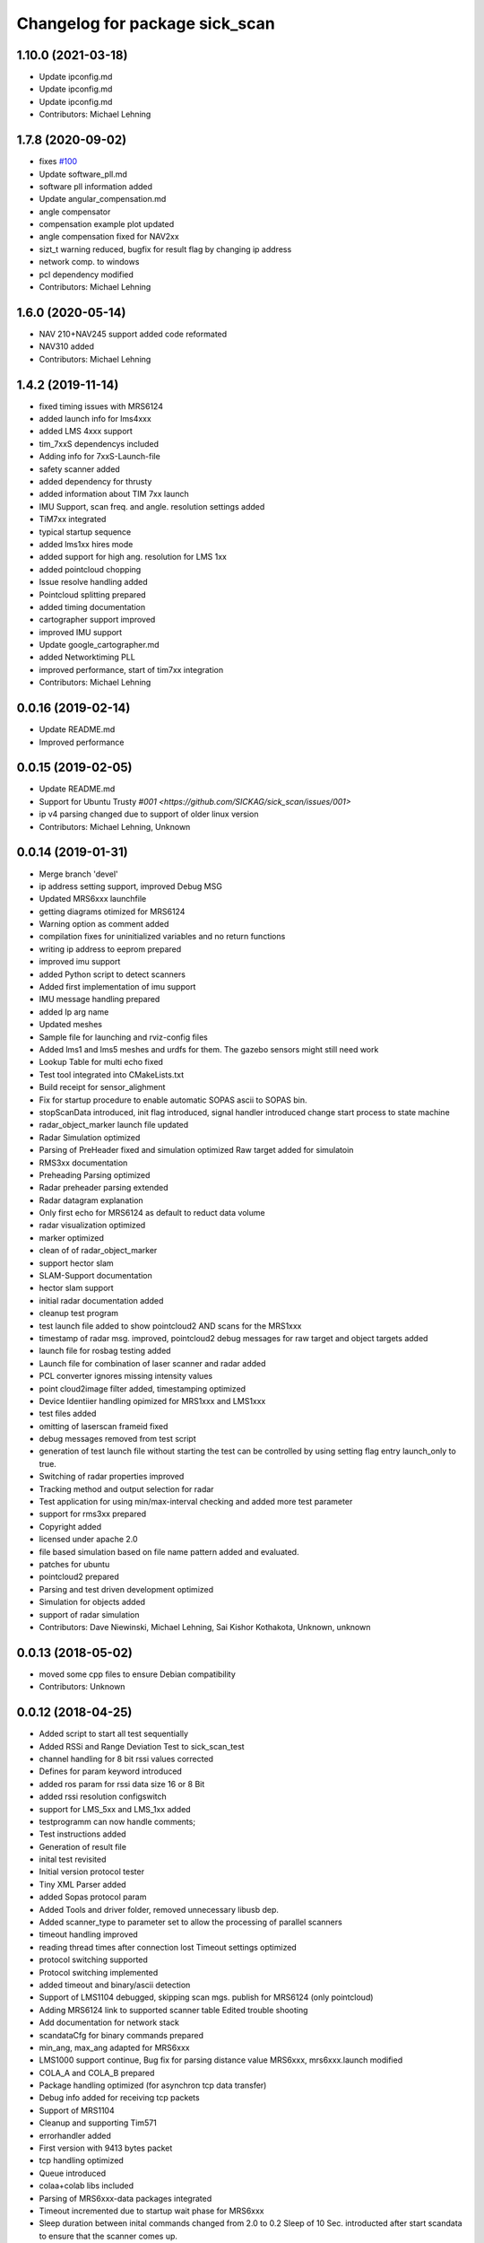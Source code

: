 ^^^^^^^^^^^^^^^^^^^^^^^^^^^^^^^
Changelog for package sick_scan
^^^^^^^^^^^^^^^^^^^^^^^^^^^^^^^

1.10.0 (2021-03-18)
-------------------
* Update ipconfig.md
* Update ipconfig.md
* Update ipconfig.md
* Contributors: Michael Lehning

1.7.8 (2020-09-02)
------------------
* fixes `#100 <https://github.com/SICKAG/sick_scan/issues/100>`_
* Update software_pll.md
* software pll information added
* Update angular_compensation.md
* angle compensator
* compensation example plot updated
* angle compensation fixed for NAV2xx
* sizt_t warning reduced, bugfix for result flag by changing ip address
* network comp. to windows
* pcl dependency modified
* Contributors: Michael Lehning

1.6.0 (2020-05-14)
------------------
* NAV 210+NAV245 support added code reformated
* NAV310 added
* Contributors: Michael Lehning

1.4.2 (2019-11-14)
------------------

* fixed timing issues with MRS6124
* added launch info for lms4xxx
* added LMS 4xxx support
* tim_7xxS dependencys included
* Adding info for 7xxS-Launch-file
* safety scanner added
* added dependency for thrusty
* added information about TIM 7xx launch
* IMU Support, scan freq. and angle. resolution settings added
* TiM7xx integrated
* typical startup sequence
* added lms1xx hires mode
* added support for high ang. resolution for LMS 1xx
* added pointcloud chopping
* Issue resolve handling added
* Pointcloud splitting prepared
* added timing documentation
* cartographer support improved
* improved IMU support
* Update google_cartographer.md
* added Networktiming PLL
* improved performance, start of tim7xx integration
* Contributors: Michael Lehning

0.0.16 (2019-02-14)
-------------------
* Update README.md
* Improved performance

0.0.15 (2019-02-05)
-------------------
* Update README.md
* Support for Ubuntu Trusty `#001 <https://github.com/SICKAG/sick_scan/issues/001>`
* ip v4 parsing changed due to support of older linux version
* Contributors: Michael Lehning, Unknown

0.0.14 (2019-01-31)
-------------------
* Merge branch 'devel'
* ip address setting support, improved Debug MSG
* Updated MRS6xxx launchfile
* getting diagrams otimized for MRS6124
* Warning option as comment added
* compilation fixes for uninitialized variables and no return functions
* writing ip address to eeprom prepared
* improved imu support
* added Python script to detect scanners
* Added first implementation of imu support
* IMU message handling prepared
* added Ip arg name
* Updated meshes
* Sample file for launching and rviz-config files
* Added lms1 and lms5 meshes and urdfs for them.  The gazebo sensors might still need work
* Lookup Table for multi echo fixed
* Test tool integrated into CMakeLists.txt
* Build receipt for sensor_alighment
* Fix for startup procedure to enable automatic  SOPAS ascii to SOPAS bin.
* stopScanData introduced, init flag introduced, signal handler introduced
  change start process to state machine
* radar_object_marker launch file updated
* Radar Simulation optimized
* Parsing of  PreHeader fixed and simulation optimized
  Raw target added for simulatoin
* RMS3xx documentation
* Preheading Parsing optimized
* Radar preheader parsing extended
* Radar datagram explanation
* Only first echo for MRS6124 as default to reduct data volume
* radar visualization optimized
* marker optimized
* clean of of radar_object_marker
* support hector slam
* SLAM-Support documentation
* hector slam support
* initial radar documentation added
* cleanup test program
* test launch file added to show pointcloud2 AND scans for the MRS1xxx
* timestamp of radar msg. improved, pointcloud2 debug messages for raw target and object targets added
* launch file for rosbag testing added
* Launch file for combination of laser scanner and radar added
* PCL converter ignores missing intensity values
* point cloud2image filter added, timestamping optimized
* Device Identiier handling opimized for MRS1xxx and LMS1xxx
* test files added
* omitting of laserscan frameid fixed
* debug messages removed from test script
* generation of test launch file without starting the test can be controlled by
  using setting flag entry launch_only to true.
* Switching of radar properties improved
* Tracking method and output selection for radar
* Test application for using min/max-interval checking
  and added more test parameter
* support for rms3xx prepared
* Copyright added
* licensed under apache 2.0
* file based simulation based on file name pattern added and evaluated.
* patches for ubuntu
* pointcloud2 prepared
* Parsing and test driven development optimized
* Simulation for objects added
* support of radar simulation
* Contributors: Dave Niewinski, Michael Lehning, Sai Kishor Kothakota, Unknown, unknown

0.0.13 (2018-05-02)
-------------------
* moved some cpp files to ensure Debian compatibility
* Contributors: Unknown

0.0.12 (2018-04-25)
-------------------
* Added script to start all test sequentially
* Added RSSi and Range Deviation Test to sick_scan_test
* channel handling for 8 bit rssi values corrected
* Defines for param keyword introduced
* added ros param for rssi data size 16 or 8 Bit
* added rssi resolution configswitch
* support for LMS_5xx and LMS_1xx added
* testprogramm can now handle comments;
* Test instructions added
* Generation of result file
* inital test revisited
* Initial version protocol tester
* Tiny XML Parser added
* added Sopas protocol param
* Added Tools and driver folder, removed unnecessary libusb dep.
* Added scanner_type to parameter set to allow the processing of parallel scanners
* timeout handling improved
* reading thread times after connection lost
  Timeout settings optimized
* protocol switching supported
* Protocol switching implemented
* added timeout and binary/ascii detection
* Support of LMS1104 debugged, skipping scan mgs. publish for MRS6124 (only pointcloud)
* Adding MRS6124 link to supported scanner table
  Edited trouble shooting
* Add documentation for network stack
* scandataCfg for binary commands prepared
* min_ang, max_ang adapted for MRS6xxx
* LMS1000 support continue, Bug fix for parsing distance value MRS6xxx, mrs6xxx.launch modified
* COLA_A and COLA_B prepared
* Package handling optimized (for asynchron tcp data transfer)
* Debug info added for receiving tcp packets
* Support of MRS1104
* Cleanup and supporting Tim571
* errorhandler added
* First version with 9413 bytes packet
* tcp handling optimized
* Queue introduced
* colaa+colab libs included
* Parsing of MRS6xxx-data packages integrated
* Timeout incremented due to startup wait phase for MRS6xxx
* Sleep duration between inital commands changed from 2.0 to 0.2
  Sleep of 10 Sec. introducted after start scandata to ensure that the scanner comes up.
0.0.11 (2018-01-24)
-------------------
